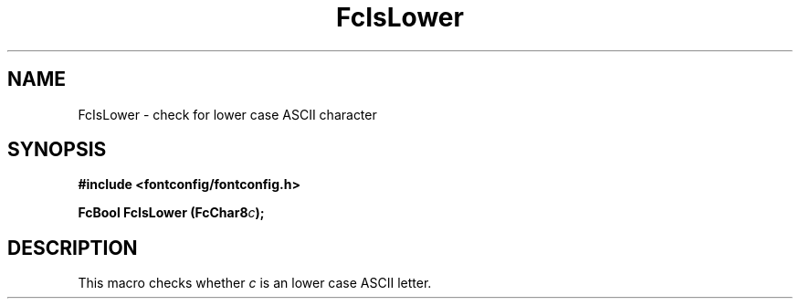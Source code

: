 .\" This manpage has been automatically generated by docbook2man 
.\" from a DocBook document.  This tool can be found at:
.\" <http://shell.ipoline.com/~elmert/comp/docbook2X/> 
.\" Please send any bug reports, improvements, comments, patches, 
.\" etc. to Steve Cheng <steve@ggi-project.org>.
.TH "FcIsLower" "3" "2022/03/31" "Fontconfig 2.14.0" ""

.SH NAME
FcIsLower \- check for lower case ASCII character
.SH SYNOPSIS
.sp
\fB#include <fontconfig/fontconfig.h>
.sp
FcBool FcIsLower (FcChar8\fIc\fB);
\fR
.SH "DESCRIPTION"
.PP
This macro checks whether \fIc\fR is an lower case ASCII
letter.
